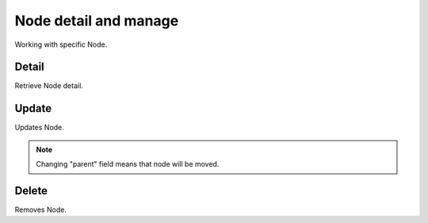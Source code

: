 Node detail and manage
======================
Working with specific Node.

Detail
------
Retrieve Node detail.

.. http:get:: /nodes/(int:pk)

  **Example Request**

  .. sourcecode:: http

     GET /nodes/3 HTTP/1.1
     Accept: application/json

  **Example Response**

  .. sourcecode:: http

     HTTP/1.1 201 CREATED
     Content-Type: application/json

  .. include:: _node_example.txt

  :status 200: OK
  :status 401: Unauthorized
  :status 403: Forbidden
  :status 404: Node not found


Update
------
Updates Node.

.. note::
    Changing "parent" field means that node will be moved.

.. http:put:: /nodes/(int:pk)

  **Example Request**

  .. sourcecode:: http

     PUT /nodes/3 HTTP/1.1
     Accept: application/json

     {
        "meta": "some-encrypted-data",
        "parent": 3
     }

  **Example Response**

  .. sourcecode:: http

     HTTP/1.1 200 OK
     Content-Type: application/json

  .. include:: _node_example.txt


  :status 200: OK
  :status 401: Unauthorized
  :status 403: Forbidden
  :status 404: Node not found


Delete
------
Removes Node.

.. http:delete:: /nodes/(int:pk)


  **Example Request**

  .. sourcecode:: http

     DELETE /nodes/3 HTTP/1.1

  **Example Response**

  .. sourcecode:: http

     HTTP/1.1 204 NO CONTENT

  :status 204: No Content - Deleted
  :status 401: Unauthorized
  :status 403: Forbidden
  :status 404: Node not found
